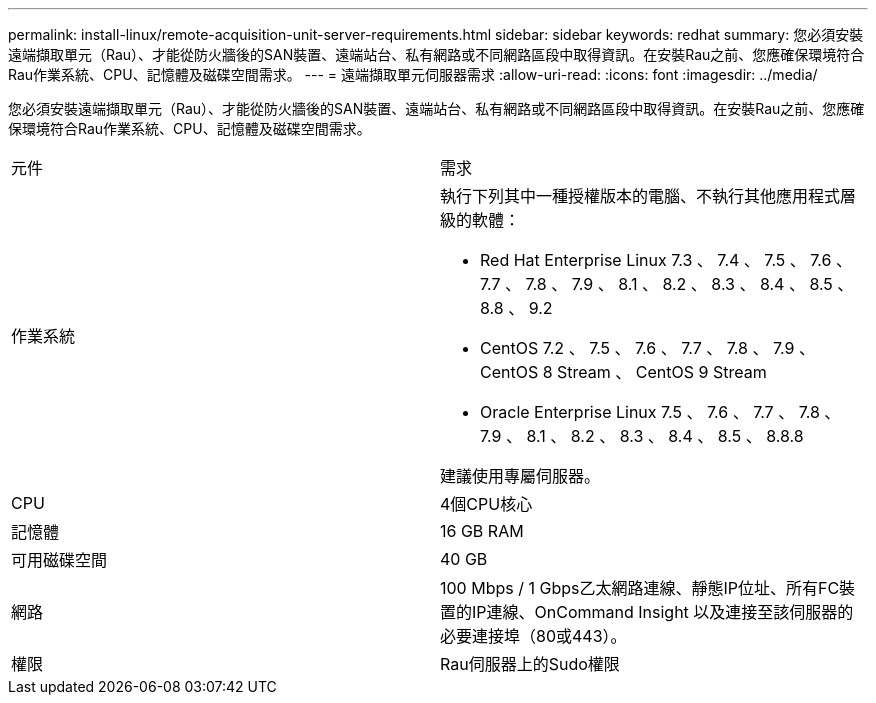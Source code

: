 ---
permalink: install-linux/remote-acquisition-unit-server-requirements.html 
sidebar: sidebar 
keywords: redhat 
summary: 您必須安裝遠端擷取單元（Rau）、才能從防火牆後的SAN裝置、遠端站台、私有網路或不同網路區段中取得資訊。在安裝Rau之前、您應確保環境符合Rau作業系統、CPU、記憶體及磁碟空間需求。 
---
= 遠端擷取單元伺服器需求
:allow-uri-read: 
:icons: font
:imagesdir: ../media/


[role="lead"]
您必須安裝遠端擷取單元（Rau）、才能從防火牆後的SAN裝置、遠端站台、私有網路或不同網路區段中取得資訊。在安裝Rau之前、您應確保環境符合Rau作業系統、CPU、記憶體及磁碟空間需求。

|===


| 元件 | 需求 


 a| 
作業系統
 a| 
執行下列其中一種授權版本的電腦、不執行其他應用程式層級的軟體：

* Red Hat Enterprise Linux 7.3 、 7.4 、 7.5 、 7.6 、 7.7 、 7.8 、 7.9 、 8.1 、 8.2 、 8.3 、 8.4 、 8.5 、 8.8 、 9.2
* CentOS 7.2 、 7.5 、 7.6 、 7.7 、 7.8 、 7.9 、 CentOS 8 Stream 、 CentOS 9 Stream
* Oracle Enterprise Linux 7.5 、 7.6 、 7.7 、 7.8 、 7.9 、 8.1 、 8.2 、 8.3 、 8.4 、 8.5 、 8.8.8


建議使用專屬伺服器。



 a| 
CPU
 a| 
4個CPU核心



 a| 
記憶體
 a| 
16 GB RAM



 a| 
可用磁碟空間
 a| 
40 GB



 a| 
網路
 a| 
100 Mbps / 1 Gbps乙太網路連線、靜態IP位址、所有FC裝置的IP連線、OnCommand Insight 以及連接至該伺服器的必要連接埠（80或443）。



 a| 
權限
 a| 
Rau伺服器上的Sudo權限

|===